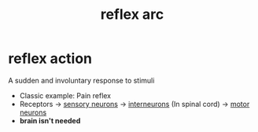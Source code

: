 :PROPERTIES:
:ANKI_DECK: study
:ID:       7fb857a2-e9cd-4ed4-88e1-96128a93c549
:END:
#+title: reflex arc
#+filetags: :psychology:

* reflex action
:PROPERTIES:
:ID:       f1c35bba-627e-4074-bfd5-934a9fc091ea
:ANKI_NOTE_TYPE: Basic
:ANKI_NOTE_ID: 1758603053009
:ANKI_NOTE_HASH: 238643bfed5b600e0ea055c9b13dfba7
:END:
A sudden and involuntary response to stimuli
+ Classic example: Pain reflex
+ Receptors -> [[id:a55fc514-3359-44b4-92fa-66886606768b][sensory neurons]] -> [[id:85bd0cd7-3122-4a02-aa7c-ea80f76d264d][interneurons]] (In spinal cord) -> [[id:12b77036-85df-4286-977d-6bedc08fd388][motor neurons]]
+ *brain isn't needed*

